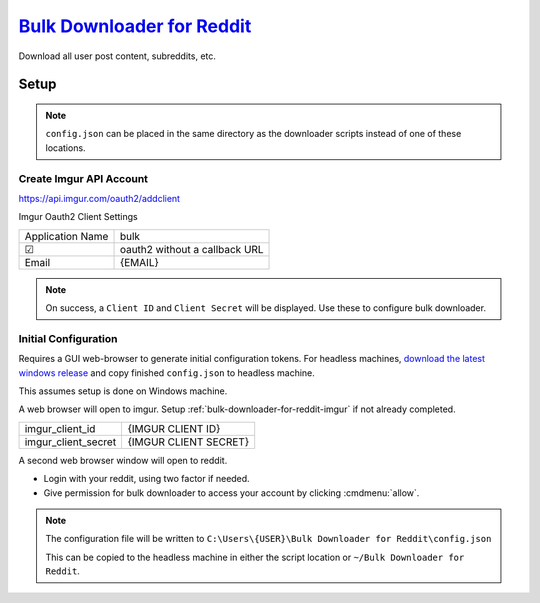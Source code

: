 .. _bulk-downloader-for-reddit:

`Bulk Downloader for Reddit`_
#############################
Download all user post content, subreddits, etc.


.. code-block:: bash
  :caption: Download all submissions from a user.

  . ~/.python-env/bulk/bin/activate
  python3 ./script.py --directory {USER} --user {USER} --submitted

Setup
*****
.. files:: Bulk Downloader for Reddit Files
  :value0: ~/Bulk Downloader for Reddit/config.json,\
           Linux default configuration location
  :value1: C:\Users\{USER}\Bulk Downloader for Reddit\config.json,
           Windows default configuration location
  :open:

.. note::
  ``config.json`` can be placed in the same directory as the downloader scripts
  instead of one of these locations.

.. code-block:: bash
  :caption: Clone git repository

  git clone https://github.com/aliparlakci/bulk-downloader-for-reddit ~/git/bulk

.. code-block:: bash
  :caption: Setup python virtual environment and installation requirements.

  cd ~/.python-env
  python3 -m venv bulk
  . ~/.python-env/bulk/bin/activate

  cd ~/git/bulk
  pip install requirements.txt

.. _bulk-downloader-for-reddit-imgur:

Create Imgur API Account
========================
https://api.imgur.com/oauth2/addclient

Imgur Oauth2 Client Settings

+------------------+-------------------------------+
| Application Name | bulk                          |
+------------------+-------------------------------+
| ☑                | oauth2 without a callback URL |
+------------------+-------------------------------+
| Email            | {EMAIL}                       |
+------------------+-------------------------------+

.. note::
  On success, a ``Client ID`` and ``Client Secret`` will be displayed. Use these
  to configure bulk downloader.

Initial Configuration
=====================
Requires a GUI web-browser to generate initial configuration tokens. For
headless machines, `download the latest windows release`_ and copy finished
``config.json`` to headless machine.

This assumes setup is done on Windows machine.

.. gui::   Run simple query to generate configuration data
  :path:   bulk-downloader-for-reddit.exe
  :value0: download directory, .
  :value1: select program mode, [4] submitted
  :value2: redditor, {USER}
  :value3: select sort type, [2] top
  :value4: select time filter, [6] all
  :value5: limit (0 for none), 1

A web browser will open to imgur. Setup :ref:`bulk-downloader-for-reddit-imgur`
if not already completed.

+---------------------+-----------------------+
| imgur_client_id     | {IMGUR CLIENT ID}     |
+---------------------+-----------------------+
| imgur_client_secret | {IMGUR CLIENT SECRET} |
+---------------------+-----------------------+

A second web browser window will open to reddit.

* Login with your reddit, using two factor if needed.
* Give permission for bulk downloader to access your account by clicking
  :cmdmenu:`allow`.

.. note::
  The configuration file will be written to
  ``C:\Users\{USER}\Bulk Downloader for Reddit\config.json``

  This can be copied to the headless machine in either the script location or
  ``~/Bulk Downloader for Reddit``.

.. _Bulk Downloader for Reddit: https://github.com/aliparlakci/bulk-downloader-for-reddit
.. _download the latest windows release: https://github.com/aliparlakci/bulk-downloader-for-reddit/releases
